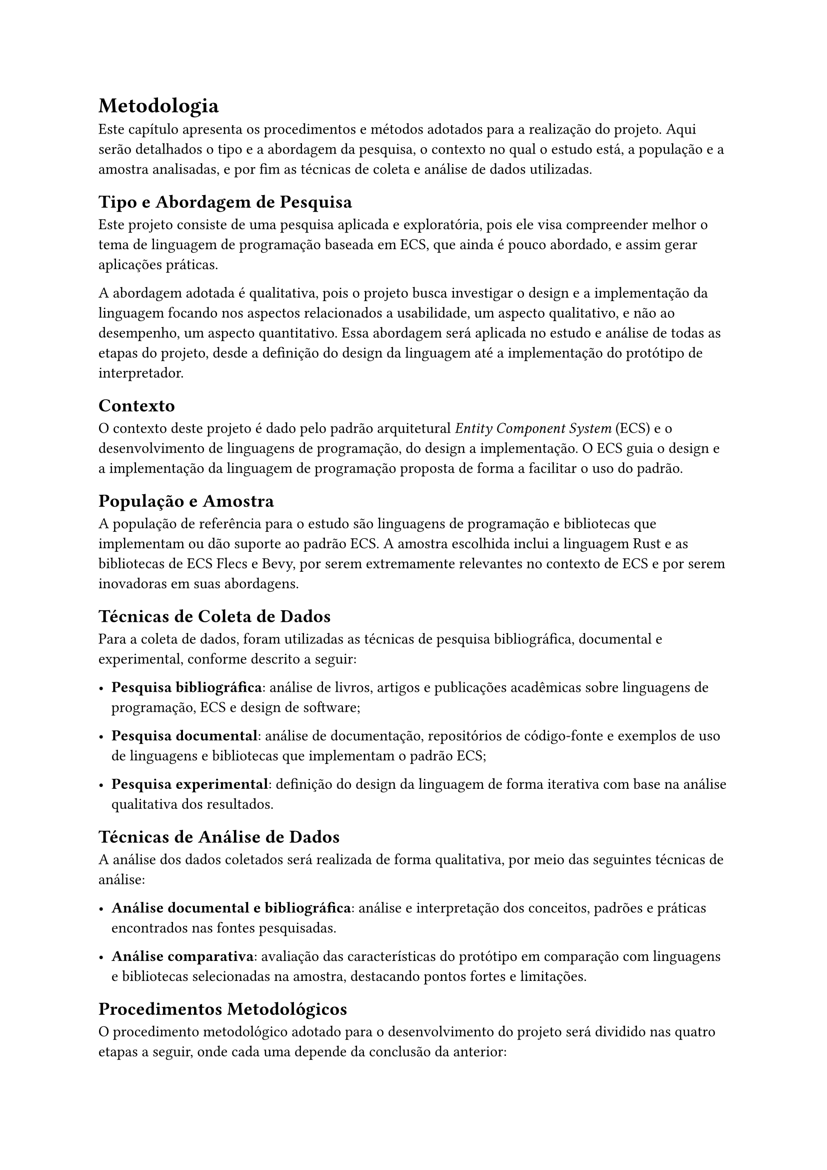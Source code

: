 = Metodologia

Este capítulo apresenta os procedimentos e métodos adotados para a realização do projeto. Aqui serão detalhados o tipo e a abordagem da pesquisa, o contexto no qual o estudo está, a população e a amostra analisadas, e por fim as técnicas de coleta e análise de dados utilizadas.

== Tipo e Abordagem de Pesquisa

Este projeto consiste de uma pesquisa aplicada e exploratória, pois ele visa compreender melhor o  tema de linguagem de programação baseada em ECS, que ainda é pouco abordado, e assim gerar aplicações práticas.

A abordagem adotada é qualitativa, pois o projeto busca investigar o design e a implementação da linguagem focando nos aspectos relacionados a usabilidade, um aspecto qualitativo, e não ao desempenho, um aspecto quantitativo. Essa abordagem será aplicada no estudo e análise de todas as etapas do projeto, desde a definição do design da linguagem até a implementação do protótipo de interpretador.

== Contexto

O contexto deste projeto é dado pelo padrão arquitetural _Entity Component System_ (ECS) e o desenvolvimento de linguagens de programação, do design a implementação. O ECS guia o design e a implementação da linguagem de programação proposta de forma a facilitar o uso do padrão.

== População e Amostra

A população de referência para o estudo são linguagens de programação e bibliotecas que implementam ou dão suporte ao padrão ECS. A amostra escolhida inclui a linguagem Rust e as bibliotecas de ECS Flecs e Bevy, por serem extremamente relevantes no contexto de ECS e por serem inovadoras em suas abordagens.

== Técnicas de Coleta de Dados

Para a coleta de dados, foram utilizadas as técnicas de pesquisa bibliográfica, documental e experimental, conforme descrito a seguir:

- *Pesquisa bibliográfica*: análise de livros, artigos e publicações acadêmicas sobre linguagens de programação, ECS e design de software;

- *Pesquisa documental*: análise de documentação, repositórios de código-fonte e exemplos de uso de linguagens e bibliotecas que implementam o padrão ECS;

- *Pesquisa experimental*: definição do design da linguagem de forma iterativa com base na análise qualitativa dos resultados.

== Técnicas de Análise de Dados

A análise dos dados coletados será realizada de forma qualitativa, por meio das seguintes técnicas de análise:

- *Análise documental e bibliográfica*: análise e interpretação dos conceitos, padrões e práticas encontrados nas fontes pesquisadas.

- *Análise comparativa*: avaliação das características do protótipo em comparação com linguagens e bibliotecas selecionadas na amostra, destacando pontos fortes e limitações.


== Procedimentos Metodológicos

O procedimento metodológico adotado para o desenvolvimento do projeto será dividido nas quatro etapas a seguir, onde cada uma depende da conclusão da anterior:

+ *Definição do design da linguagem*: nesta etapa, serão definidos os conceitos fundamentais da linguagem, como o que ela propõe e não propõe fazer, além de sua sintaxe, semântica e paradigmas de programação, tudo com um foco na abstração do padrão ECS.

+ *Avaliação do design da linguagem*: nesta etapa, serão avaliados os conceitos definidos na etapa anterior, buscando analisar critérios de qualidade de software, como usabilidade, expressividade, acoplamento, entre outros. As avaliações serão feitas de forma qualitativa, comparando com as linguagens e bibliotecas selecionadas na amostra.

+ *Implementação do protótipo de interpretador*: nesta etapa, as definições do design da linguagem serão implementadas em um protótipo de interpretador, que será desenvolvido em Rust.

+ *Avaliação e validação do protótipo*: nesta etapa, será avaliado todo o processo da implementação do protótipo, buscando analisar dificuldadas e limitações encontradas. Além disso, será validado se o protótipo atende ao design da linguagem previamente definido.

#pagebreak()
